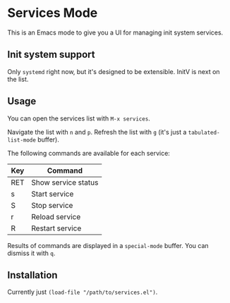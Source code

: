 * Services Mode

This is an Emacs mode to give you a UI for managing init system services.

** Init system support

Only =systemd= right now, but it's designed to be extensible. InitV is next on the list.

** Usage

You can open the services list with =M-x services=.

Navigate the list with =n= and =p=. Refresh the list with =g= (it's just a =tabulated-list-mode= buffer).

The following commands are available for each service:

| Key | Command             |
|-----+---------------------|
| RET | Show service status |
| s   | Start service       |
| S   | Stop service        |
| r   | Reload service      |
| R   | Restart service     |

Results of commands are displayed in a =special-mode= buffer. You can dismiss it with =q=.

** Installation

Currently just =(load-file "/path/to/services.el")=.
